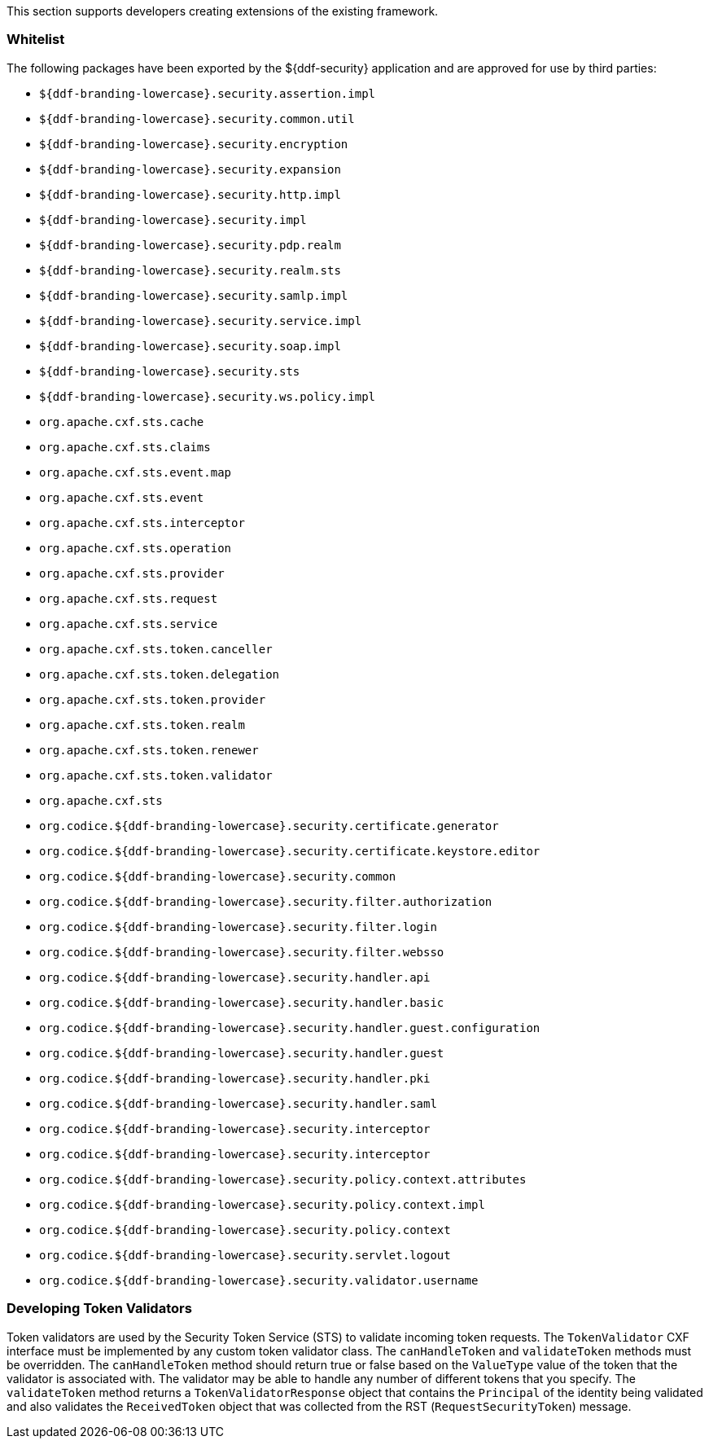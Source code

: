 
This section supports developers creating extensions of the existing framework.

=== Whitelist

The following packages have been exported by the ${ddf-security} application and are approved for use by third parties:

* `${ddf-branding-lowercase}.security.assertion.impl`
* `${ddf-branding-lowercase}.security.common.util`
* `${ddf-branding-lowercase}.security.encryption`
* `${ddf-branding-lowercase}.security.expansion`
* `${ddf-branding-lowercase}.security.http.impl`
* `${ddf-branding-lowercase}.security.impl`
* `${ddf-branding-lowercase}.security.pdp.realm`
* `${ddf-branding-lowercase}.security.realm.sts`
* `${ddf-branding-lowercase}.security.samlp.impl`
* `${ddf-branding-lowercase}.security.service.impl`
* `${ddf-branding-lowercase}.security.soap.impl`
* `${ddf-branding-lowercase}.security.sts`
* `${ddf-branding-lowercase}.security.ws.policy.impl`
* `org.apache.cxf.sts.cache`
* `org.apache.cxf.sts.claims`
* `org.apache.cxf.sts.event.map`
* `org.apache.cxf.sts.event`
* `org.apache.cxf.sts.interceptor`
* `org.apache.cxf.sts.operation`
* `org.apache.cxf.sts.provider`
* `org.apache.cxf.sts.request`
* `org.apache.cxf.sts.service`
* `org.apache.cxf.sts.token.canceller`
* `org.apache.cxf.sts.token.delegation`
* `org.apache.cxf.sts.token.provider`
* `org.apache.cxf.sts.token.realm`
* `org.apache.cxf.sts.token.renewer`
* `org.apache.cxf.sts.token.validator`
* `org.apache.cxf.sts`
* `org.codice.${ddf-branding-lowercase}.security.certificate.generator`
* `org.codice.${ddf-branding-lowercase}.security.certificate.keystore.editor`
* `org.codice.${ddf-branding-lowercase}.security.common`
* `org.codice.${ddf-branding-lowercase}.security.filter.authorization`
* `org.codice.${ddf-branding-lowercase}.security.filter.login`
* `org.codice.${ddf-branding-lowercase}.security.filter.websso`
* `org.codice.${ddf-branding-lowercase}.security.handler.api`
* `org.codice.${ddf-branding-lowercase}.security.handler.basic`
* `org.codice.${ddf-branding-lowercase}.security.handler.guest.configuration`
* `org.codice.${ddf-branding-lowercase}.security.handler.guest`
* `org.codice.${ddf-branding-lowercase}.security.handler.pki`
* `org.codice.${ddf-branding-lowercase}.security.handler.saml`
* `org.codice.${ddf-branding-lowercase}.security.interceptor`
* `org.codice.${ddf-branding-lowercase}.security.interceptor`
* `org.codice.${ddf-branding-lowercase}.security.policy.context.attributes`
* `org.codice.${ddf-branding-lowercase}.security.policy.context.impl`
* `org.codice.${ddf-branding-lowercase}.security.policy.context`
* `org.codice.${ddf-branding-lowercase}.security.servlet.logout`
* `org.codice.${ddf-branding-lowercase}.security.validator.username`

=== Developing Token Validators

Token validators are used by the Security Token Service (STS) to validate incoming token requests.
The `TokenValidator` CXF interface must be implemented by any custom token validator class.
The `canHandleToken` and `validateToken` methods must be overridden.
The `canHandleToken` method should return true or false based on the `ValueType` value of the token that the validator is associated with.
The validator may be able to handle any number of different tokens that you specify.
The `validateToken` method returns a `TokenValidatorResponse` object that contains the `Principal` of the identity being validated and also validates the `ReceivedToken` object that was collected from the RST (`RequestSecurityToken`) message.
